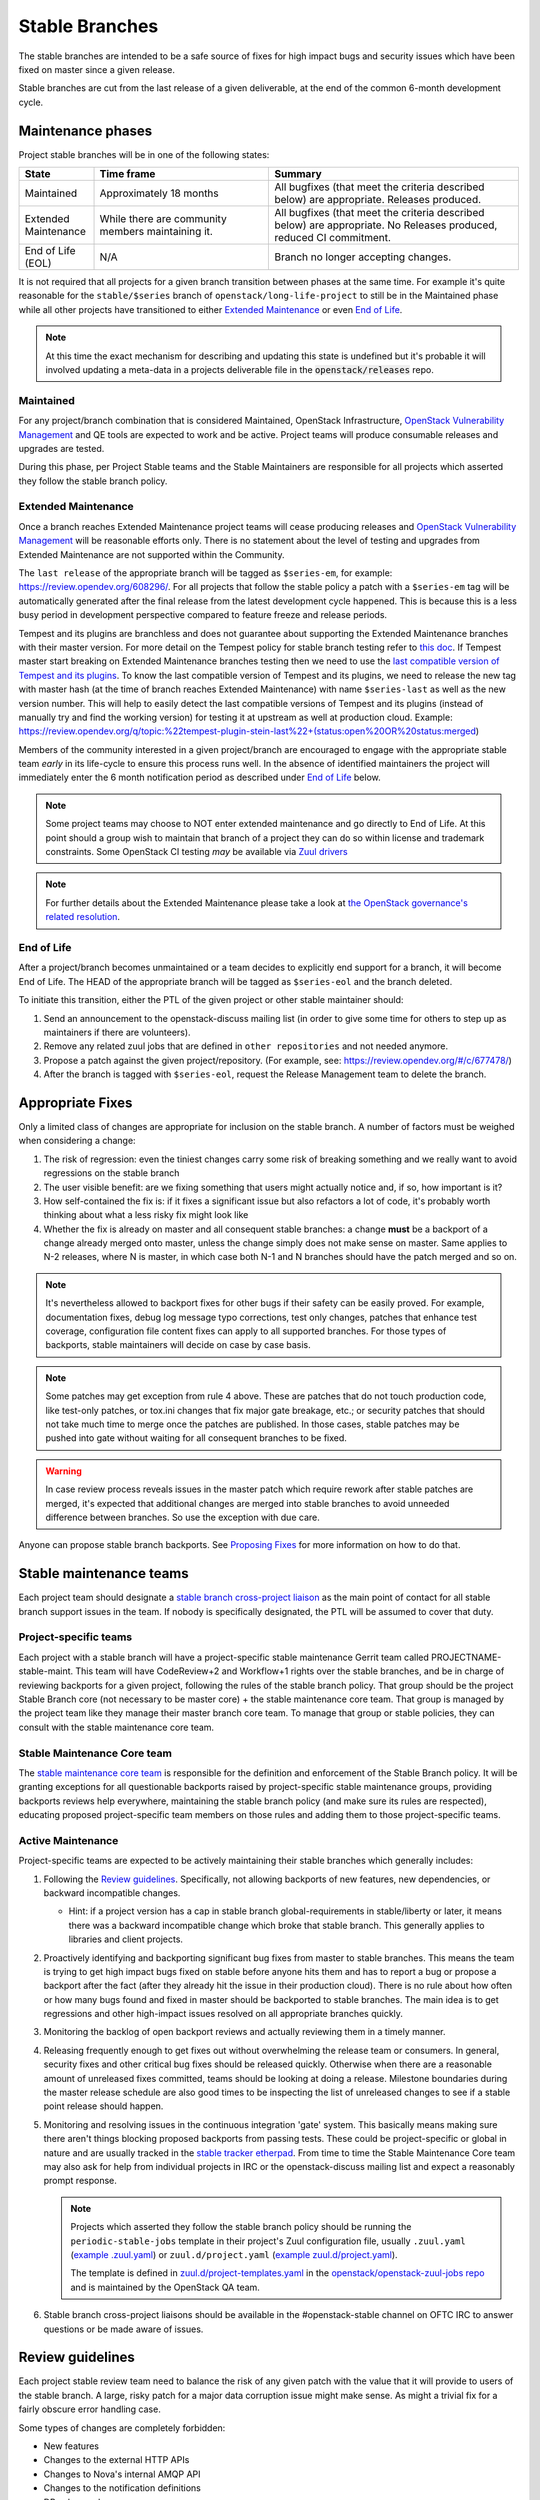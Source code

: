 ================
 Stable Branches
================

The stable branches are intended to be a safe source of fixes for high impact
bugs and security issues which have been fixed on master since a given release.

Stable branches are cut from the last release of a given deliverable, at the
end of the common 6-month development cycle.


Maintenance phases
==================

Project stable branches will be in one of the following states:

.. list-table::
   :header-rows: 1
   :widths: 15 35 50

   - * State
     * Time frame
     * Summary
   - * Maintained
     * Approximately 18 months
     * All bugfixes (that meet the criteria described below) are
       appropriate. Releases produced.
   - * Extended Maintenance
     * While there are community members maintaining it.
     * All bugfixes (that meet the criteria described below) are
       appropriate.  No Releases produced, reduced CI commitment.
   - * End of Life (EOL)
     * N/A
     * Branch no longer accepting changes.

It is not required that all projects for a given branch transition between
phases at the same time.  For example it's quite reasonable for the
``stable/$series`` branch of ``openstack/long-life-project`` to still be
in the Maintained phase while all other projects have transitioned to either
`Extended Maintenance`_ or even `End of Life`_.

.. note::
   At this time the exact mechanism for describing and updating this state is
   undefined but it's probable it will involved updating a meta-data in a
   projects deliverable file in the :code:`openstack/releases` repo.

.. _Maintained:

Maintained
----------

For any project/branch combination that is considered Maintained, OpenStack
Infrastructure, `OpenStack Vulnerability Management`_ and QE tools are expected
to work and be active.  Project teams will produce consumable releases and
upgrades are tested.

During this phase, per Project Stable teams and the Stable Maintainers are
responsible for all projects which asserted they follow the stable branch
policy.


.. _`Extended Maintenance`:

Extended Maintenance
--------------------

Once a branch reaches Extended Maintenance project teams will cease producing
releases and `OpenStack Vulnerability Management`_ will be reasonable efforts
only.  There is no statement about the level of testing and upgrades from
Extended Maintenance are not supported within the Community.

The ``last release`` of the appropriate branch will be tagged as
``$series-em``, for example: https://review.opendev.org/608296/.
For all projects that follow the stable policy a patch with a ``$series-em``
tag will be automatically generated after the final release from the latest
development cycle happened. This is because this is a less busy period in
development perspective compared to feature freeze and release periods.

Tempest and its plugins are branchless and does not guarantee about
supporting the Extended Maintenance branches with their master version.
For more detail on the Tempest policy for stable branch testing refer to
`this doc
<https://docs.openstack.org/tempest/latest/stable_branch_support_policy.html>`_.
If Tempest master start breaking on Extended Maintenance branches testing then
we need to use the `last compatible version of Tempest and its plugins
<https://docs.openstack.org/tempest/latest/tempest_and_plugins_compatible_version_policy.html>`_.
To know the last compatible version of Tempest and its plugins, we need to
release the new tag with master hash (at the time of branch reaches Extended
Maintenance) with name ``$series-last`` as well as the new version number.
This will help to easily detect the last compatible versions of Tempest and
its plugins (instead of manually try and find the working version)
for testing it at upstream as well at production cloud.
Example: https://review.opendev.org/q/topic:%22tempest-plugin-stein-last%22+(status:open%20OR%20status:merged)

Members of the community interested in a given project/branch are encouraged to
engage with the appropriate stable team *early* in its life-cycle to ensure
this process runs well.  In the absence of identified maintainers the project
will immediately enter the 6 month notification period as described under `End
of Life`_ below.

.. note::
   Some project teams may choose to NOT enter extended maintenance and go
   directly to End of Life.  At this point should a group wish to maintain
   that branch of a project they can do so within license and trademark
   constraints.  Some OpenStack CI testing *may* be available via `Zuul
   drivers`_

.. note::
   For further details about the Extended Maintenance please take a look
   at `the OpenStack governance's related resolution
   <https://governance.openstack.org/tc/resolutions/20180301-stable-branch-eol.html>`_.


.. _End Of Life:

End of Life
-----------

After a project/branch becomes unmaintained or a team decides to explicitly end
support for a branch, it will become End of Life. The HEAD of the appropriate
branch will be tagged as ``$series-eol`` and the branch deleted.

To initiate this transition, either the PTL of the given project or other
stable maintainer should:

#. Send an announcement to the openstack-discuss mailing list (in order to give
   some time for others to step up as maintainers if there are volunteers).
#. Remove any related zuul jobs that are defined in ``other repositories`` and
   not needed anymore.
#. Propose a patch against the given project/repository. (For example, see:
   https://review.opendev.org/#/c/677478/)
#. After the branch is tagged with ``$series-eol``, request the Release
   Management team to delete the branch.

Appropriate Fixes
=================

Only a limited class of changes are appropriate for inclusion on the stable
branch. A number of factors must be weighed when considering a change:

#. The risk of regression: even the tiniest changes carry some risk of breaking
   something and we really want to avoid regressions on the stable branch
#. The user visible benefit: are we fixing something that users might actually
   notice and, if so, how important is it?
#. How self-contained the fix is: if it fixes a significant issue but also
   refactors a lot of code, it's probably worth thinking about what a less
   risky fix might look like
#. Whether the fix is already on master and all consequent stable branches:
   a change **must** be a backport of a change already merged onto master,
   unless the change simply does not make sense on master. Same applies to N-2
   releases, where N is master, in which case both N-1 and N branches should
   have the patch merged and so on.

.. note::
   It's nevertheless allowed to backport fixes for other bugs if their safety
   can be easily proved. For example, documentation fixes, debug log message
   typo corrections, test only changes, patches that enhance test coverage,
   configuration file content fixes can apply to all supported branches. For
   those types of backports, stable maintainers will decide on case by case
   basis.

.. note::
   Some patches may get exception from rule 4 above. These are patches
   that do not touch production code, like test-only patches, or tox.ini
   changes that fix major gate breakage, etc.; or security patches that
   should not take much time to merge once the patches are published.
   In those cases, stable patches may be pushed into gate without waiting
   for all consequent branches to be fixed.

.. _stable-modifications:
.. warning::
   In case review process reveals issues in the master patch which require
   rework after stable patches are merged, it's expected that additional
   changes are merged into stable branches to avoid unneeded difference
   between branches. So use the exception with due care.

Anyone can propose stable branch backports. See `Proposing Fixes`_ for more
information on how to do that.


Stable maintenance teams
========================

Each project team should designate a `stable branch cross-project liaison
<https://wiki.openstack.org/wiki/CrossProjectLiaisons#Stable_Branch>`_ as
the main point of contact for all stable branch support issues in the team.
If nobody is specifically designated, the PTL will be assumed to cover that
duty.

Project-specific teams
----------------------

Each project with a stable branch will have a project-specific stable
maintenance Gerrit team called PROJECTNAME-stable-maint. This team
will have CodeReview+2 and Workflow+1 rights over the stable branches,
and be in charge of reviewing backports for a given project, following
the rules of the stable branch policy. That group should be the project
Stable Branch core (not necessary to be master core) + the stable maintenance
core team. That group is managed by the project team like they manage their
master branch core team. To manage that group or stable policies, they can
consult with the stable maintenance core team.

Stable Maintenance Core team
----------------------------

The `stable maintenance core team`_ is responsible for the definition and
enforcement of the Stable Branch policy. It will be granting exceptions for
all questionable backports raised by project-specific stable maintenance
groups, providing backports reviews help everywhere, maintaining the stable
branch policy (and make sure its rules are respected), educating proposed
project-specific team members on those rules and adding them to those
project-specific teams.

Active Maintenance
------------------

Project-specific teams are expected to be actively maintaining their stable
branches which generally includes:

#. Following the `Review guidelines`_. Specifically, not allowing backports of
   new features, new dependencies, or backward incompatible changes.

   * Hint: if a project version has a cap in stable branch global-requirements
     in stable/liberty or later, it means there was a backward incompatible
     change which broke that stable branch. This generally applies to libraries
     and client projects.

#. Proactively identifying and backporting significant bug fixes from master to
   stable branches. This means the team is trying to get high impact bugs fixed
   on stable before anyone hits them and has to report a bug or propose a
   backport after the fact (after they already hit the issue in their
   production cloud). There is no rule about how often or how many bugs found
   and fixed in master should be backported to stable branches. The main idea
   is to get regressions and other high-impact issues resolved on all
   appropriate branches quickly.
#. Monitoring the backlog of open backport reviews and actually reviewing them
   in a timely manner.
#. Releasing frequently enough to get fixes out without overwhelming the
   release team or consumers. In general, security fixes and other critical bug
   fixes should be released quickly. Otherwise when there are a reasonable
   amount of unreleased fixes committed, teams should be looking at doing a
   release. Milestone boundaries during the master release schedule are also
   good times to be inspecting the list of unreleased changes to see if a
   stable point release should happen.
#. Monitoring and resolving issues in the continuous integration 'gate' system.
   This basically means making sure there aren't things blocking proposed
   backports from passing tests. These could be project-specific or global in
   nature and are usually tracked in the `stable tracker etherpad`_. From time
   to time the Stable Maintenance Core team may also ask for help from
   individual projects in IRC or the openstack-discuss mailing list and expect
   a reasonably prompt response.

   .. note::
      Projects which asserted they follow the stable branch policy should be
      running the ``periodic-stable-jobs`` template in their project's
      Zuul configuration file, usually ``.zuul.yaml`` (`example .zuul.yaml`_)
      or ``zuul.d/project.yaml`` (`example zuul.d/project.yaml`_).

      The template is defined in `zuul.d/project-templates.yaml`_ in the
      `openstack/openstack-zuul-jobs repo`_ and is maintained by the
      OpenStack QA team.

#. Stable branch cross-project liaisons should be available in the
   #openstack-stable channel on OFTC IRC to answer questions or be made
   aware of issues.


Review guidelines
=================

Each project stable review team need to balance the risk of any given patch
with the value that it will provide to users of the stable branch. A large,
risky patch for a major data corruption issue might make sense. As might a
trivial fix for a fairly obscure error handling case.

Some types of changes are completely forbidden:

* New features
* Changes to the external HTTP APIs
* Changes to Nova's internal AMQP API
* Changes to the notification definitions
* DB schema changes
* Incompatible config file changes

Proposed backports breaking any of the above guidelines can be discussed as
exception requests on the openstack-discuss list (prefix with [stable]) where
the stable maintenance core team will have the final say.

Each backported commit proposed to Gerrit should be reviewed and +2ed by
two project-specific stable maintenance team members before it is approved.
Where a team member has backported a fix, a single other +2 is sufficient for
approval.

If unsure about the technical details of a given fix, project-specific stable
maintenance team members should consult with the appropriate project core
reviewers for a more detailed technical review.

If unsure if a fix is appropriate for the stable branch, project-specific
stable maintenance team members should seek stable maintenance core team
members opinion.

Existing core reviewers are greatly encouraged to join the stable maintenance
teams in order to help with reviewing backports, judging their appropriateness
for the stable branch and approving them.

Fixes for embargoed security issues receive special treatment. See the chapter
on vulnerability management for more information.

Processes
=========

OpenStack development typically has 3 branches active at any point of time,
*master* (the current development release), *stable* (the most recent release)
and *oldstable* (previous release).  There can from time to time exist older
branches but a discussion around that is beyond the scope of this guide.

In order to accept a change into :code:`$release` it must first be accepted
into all releases back to master.

For the sake of discussion assume a hypothetical development milestones:

* The development branch (:code:`master`) will be the Uniform release.
* The :code:`N-1` branch is :code:`stable/tango`
* The :code:`N-2` branch is :code:`stable/sierra`
* The :code:`N-3` branch is :code:`stable/romeo`
* and so on

Backport examples:

* A change for Tango must exist in :code:`master`
* A change for Sierra must exist in :code:`stable/tango` and :code:`master`
* A change for Romeo must exist in :code:`stable/sierra`, :code:`stable/tango`
  and :code:`master`
* and so on

Proposing Fixes
---------------
Anyone can propose a cherry-pick to the stable-maint team.

One way is that if a bug in launchpad looks like a good candidate for
backporting - e.g. if it's a significant bug with the previous release - then
just nominating the bug for a stable series (either *stable* or *oldstable*)
will bring it to the attention of the maintainers e.g. `Nova Kilo nominations`_

If you don't have the appropriate permissions to nominate the bug, then tagging
it with e.g. *$release-backport-potential* is also sufficient e.g.
`Nova Liberty potential`_

The best way to get the patch merged in a timely manner is to send it
backported by yourself. To do so, you may try to use the "Cherry Pick To"
button in the Gerrit UI for the original patch in master. Gerrit will take care
of creating a new review, modifying the commit message to include
'cherry-picked from ...' line etc.

.. note::
   The backport must match the master commit, unless there is a serious need to
   differ e.g gate failure, test framework changed in master, code refactoring
   or some other reason. If you get a suggestion to *enhance* your backport in
   some way that would be contrary to this intent, the reviewer should be
   referred to :ref:`the warning above <stable-modifications>`.

.. note::
   For code that touches code from oslo-incubator, special backporting rules
   apply. More details in `Oslo policies`_

You can use `git-review`_ to propose a change to the hypothetical stable
branch with:

.. code-block:: bash

    $ git checkout -t origin/stable/tango
    $ git cherry-pick -x $master_commit_id
    $ git review stable/tango

.. note::
   cherry-pick -x option includes 'cherry-picked from ...' line in the commit
   message which is required to avoid `Gerrit bug`_

Failing all that, just ping one of the team and mention that you think the
bug/commit is a good candidate.

Conflicts
~~~~~~~~~

If the patch you're proposing will not cherry-pick cleanly, you can help by
resolving the conflicts yourself and proposing the resulting patch. Please keep
"Conflicts" lines in the commit message to help reviewers, for example:
https://review.opendev.org/686292/

.. note::
   If a cherry-picked patch's commit message contains "Conflicts" lines that
   are not valid anymore in the target branch, then remove those lines.

Change-Ids
~~~~~~~~~~
When cherry-picking a commit, keep the original :code:`Change-Id` and gerrit
will show a separate review for the stable branch while still allowing you to
use the Change-Id to see all the reviews associated with it. `See this change
as an example. <https://review.openstack.org/#/q/Ic5082b74a362ded8b35cbc75cf178fe6e0db62d0,n,z>`_

.. warning::
   :code:`Change-Id` line must be in the last paragraph. Conflicts in the
   backport add a new paragraph, creating a new :code:`Change-Id` but you can
   avoid that by moving conflicts above the paragraph with :code:`Change-Id`
   line or removing empty lines to make a single paragraph.

Releases
--------

For stable releases, branches should be released in the same order as of
backporting fixes. For example, to release a branch :code:`N-1`, we should
first release the branch N and continue in the same sequence of releasing
:code:`N`, :code:`N-1`, :code:`N-2` and so on.

It is not required to release all stable branches together but to avoid
conflict, we should only release branch :code:`N-1` with changes already
released with branch :code:`N` release and should avoid having the case
where an older branch release contain fixes that does not exist in a recent
branch release.
There can be exceptions to this case but it is the preferred way of releasing
stable branches.

Email Notifications
-------------------
If you want to be notified of new stable patches you can create a watch on the
gerrit `watched projects`_ screen with the following settings.

.. code-block::

   Project Name: All-Projects
        Only If: branch:stable/liberty

Then check the "Email Notifications - New Changes" checkbox. That will cause
gerrit to send an email whenever a matching change is proposed, and better yet,
the change shows up in your 'watched changes' list in gerrit.

See the docs for `gerrit notify`_ configuration and the `gerrit search`_
syntax.

Bug Tags
--------

Bugs tagged with *$release-backport-potential* are bugs which apply to a
stable release and may be suitable for backporting once fixed. Once the
backport has been proposed, the tag should be removed.

Gerrit tags bugs with *in-stable-$release* when they are merged into the stable
branch. The release manager later removes the tag when the bug is targeted to
the appropriate series.

Gate Status
-----------

Keeping the stable branches in good health in an ongoing effort. To see what
bugs are currently causing gate failures and preventing code from merging into
stable branches, please see the `stable tracker etherpad`_, where we will track
current bugs and in-flight fixes.

Scheduled test runs occur daily for each project's stable branch. If failures
crop up, the bot will email the `openstack-stable-maint mailing list`_. It is
best to react quickly to these and get them resolved ASAP to prevent them from
piling up. Please subscribe if you're interested in helping out.

Project teams which asserted they follow the stable branch policy
=================================================================

This list can be updated if there is any change in their stable branch
policy (project stop or start following the stable branch policy).

#. `Barbican`_ (Key Manager service): barbican
#. `Cinder`_ (Block Storage service): cinder, cinderlib, os-brick,
   python-brick-cinderclient-ext, python-cinderclient
#. `Designate`_ (DNS service): designate, designate-dashboard,
   python-designateclient
#. `Glance`_ (Image service): glance, glance-store, python-glanceclient
#. `Heat`_ (Orchestration service): heat, python-heatclient
#. `Horizon`_ (Dashboard): horizon
#. `Ironic`_ (Bare Metal service): ironic, ironic-inspector, ironic-lib,
   ironic-python-agent, python-ironic-inspector-client, python-ironicclient
#. `Keystone`_ (Identity service): keystone, keystoneauth, keystonemiddleware,
   pycadf, python-keystoneclient
#. `Manila`_ (Shared File Systems service): manila
#. `Murano`_ (Application Catalog service): murano, murano-agent,
   murano-dashboard, python-muranoclient
#. `Neutron`_ (Networking service): neutron-fwaas, neutron,
   neutron-dynamic-routing, neutron-lib, neutron-vpnaas
#. `Nova`_ (Compute service): nova, python-novaclient
#. `Octavia`_ (Load-balancer service): octavia, octavia-dashboard,
   python-octaviaclient, octavia-lib
#. `Oslo`_ (Common libraries): automaton, castellan, oslo.cache, oslo.config,
   oslo.context, oslo.db, oslo.messaging, oslo.middleware, oslo.policy,
   oslo.privsep, oslo.serialization, oslo.service, oslo.upgradecheck,
   oslo.utils, oslo.versionedobjects, oslo.vmware, stevedore
#. `Sahara`_ (Data Processing service): python-saharaclient, sahara,
   sahara-dashboard, sahara-extra, sahara-image-elements, sahara-plugin-ambari,
   sahara-plugin-cdh, sahara-plugin-mapr, sahara-plugin-spark,
   sahara-plugin-storm, sahara-plugin-vanilla
#. `Swift`_ (Object Storage service): python-swiftclient, swift
#. `Zaqar`_ (Message service): zaqar

.. _Nova Kilo nominations: https://bugs.launchpad.net/nova/kilo/+nominations
.. _Nova Liberty potential: https://bugs.launchpad.net/nova/+bugs?field.tag=liberty-backport-potential
.. _Oslo policies: http://specs.openstack.org/openstack/oslo-specs/specs/policy/incubator.html#stable-branches
.. _git-review: https://github.com/openstack-infra/git-review
.. _Gerrit bug: https://code.google.com/p/gerrit/issues/detail?id=1107
.. _watched projects: https://review.openstack.org/#/settings/projects
.. _gerrit notify: https://gerrit-review.googlesource.com/Documentation/user-notify.html#user
.. _gerrit search: https://review.openstack.org/#/settings/projects
.. _stable tracker etherpad: https://etherpad.openstack.org/p/stable-tracker
.. _openstack-stable-maint mailing list: http://lists.openstack.org/cgi-bin/mailman/listinfo/openstack-stable-maint
.. _stable maintenance core team: https://review.openstack.org/#/admin/groups/530,members
.. _example .zuul.yaml: https://opendev.org/openstack/cinder/src/commit/7086157de07b77e8b67bbb767bc2ce25e86c2f51/.zuul.yaml#L6
.. _example zuul.d/project.yaml: https://opendev.org/openstack/manila/src/commit/cbf142912d5333c08f139d2d9be67adea81ed2fd/zuul.d/project.yaml#L9
.. _zuul.d/project-templates.yaml: https://opendev.org/openstack/openstack-zuul-jobs/src/commit/370e620ebe5ac03bf9bc13a88002e7b56291140c/zuul.d/project-templates.yaml#L2201
.. _openstack/openstack-zuul-jobs repo: https://opendev.org/openstack/openstack-zuul-jobs
.. _OpenStack Vulnerability Management: https://security.openstack.org/vmt-process.html
.. _Zuul Drivers: https://docs.openstack.org/infra/zuul/admin/connections.html#drivers
.. _Barbican: https://governance.openstack.org/tc/reference/projects/barbican.html
.. _Cinder: https://governance.openstack.org/tc/reference/projects/cinder.html
.. _Designate: https://governance.openstack.org/tc/reference/projects/designate.html
.. _Glance: https://governance.openstack.org/tc/reference/projects/glance.html
.. _Heat: https://governance.openstack.org/tc/reference/projects/heat.html
.. _Horizon: https://governance.openstack.org/tc/reference/projects/horizon.html
.. _Ironic: https://governance.openstack.org/tc/reference/projects/ironic.html
.. _Keystone: https://governance.openstack.org/tc/reference/projects/keystone.html
.. _Manila: https://governance.openstack.org/tc/reference/projects/manila.html
.. _Murano: https://governance.openstack.org/tc/reference/projects/murano.html
.. _Neutron: https://governance.openstack.org/tc/reference/projects/neutron.html
.. _Nova: https://governance.openstack.org/tc/reference/projects/nova.html
.. _Octavia: https://governance.openstack.org/tc/reference/projects/octavia.html
.. _Oslo: https://governance.openstack.org/tc/reference/projects/oslo.html
.. _Sahara: https://governance.openstack.org/tc/reference/projects/sahara.html
.. _Swift: https://governance.openstack.org/tc/reference/projects/swift.html
.. _Zaqar: https://governance.openstack.org/tc/reference/projects/zaqar.html

